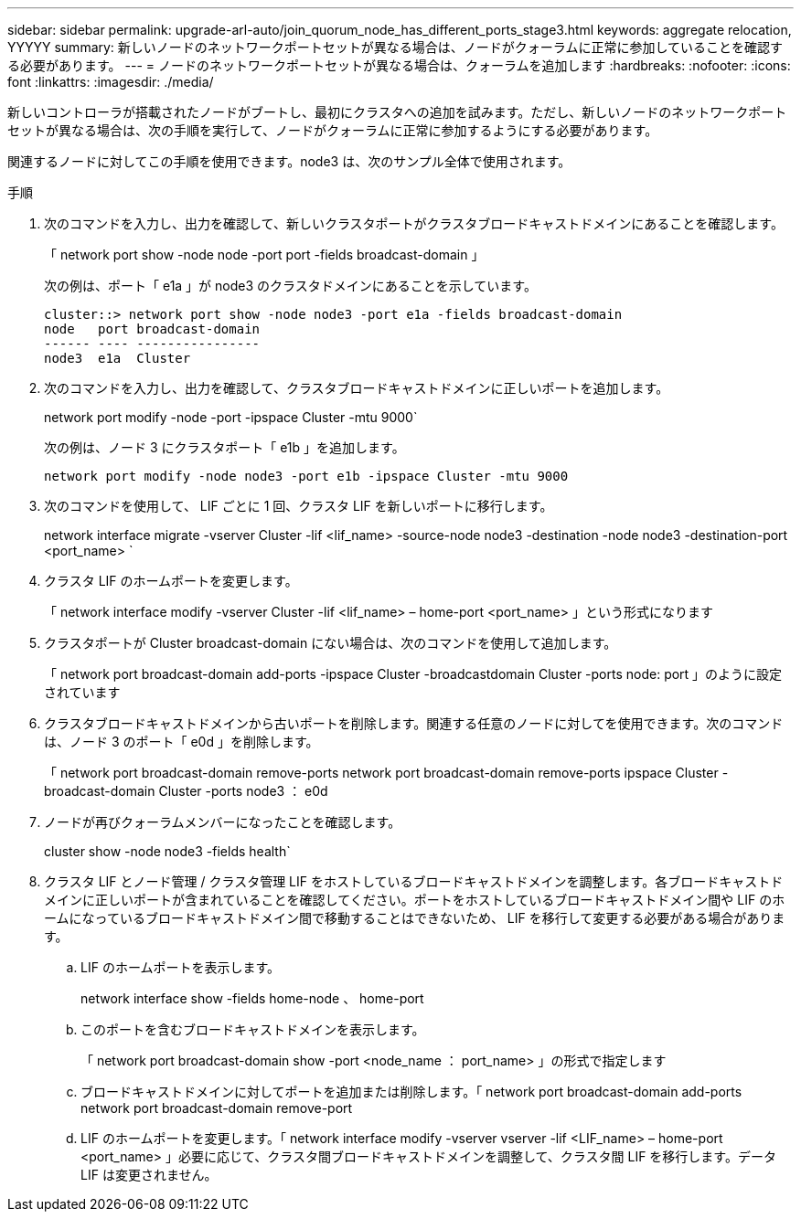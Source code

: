 ---
sidebar: sidebar 
permalink: upgrade-arl-auto/join_quorum_node_has_different_ports_stage3.html 
keywords: aggregate relocation, YYYYY 
summary: 新しいノードのネットワークポートセットが異なる場合は、ノードがクォーラムに正常に参加していることを確認する必要があります。 
---
= ノードのネットワークポートセットが異なる場合は、クォーラムを追加します
:hardbreaks:
:nofooter: 
:icons: font
:linkattrs: 
:imagesdir: ./media/


[role="lead"]
新しいコントローラが搭載されたノードがブートし、最初にクラスタへの追加を試みます。ただし、新しいノードのネットワークポートセットが異なる場合は、次の手順を実行して、ノードがクォーラムに正常に参加するようにする必要があります。

関連するノードに対してこの手順を使用できます。node3 は、次のサンプル全体で使用されます。

.手順
. 次のコマンドを入力し、出力を確認して、新しいクラスタポートがクラスタブロードキャストドメインにあることを確認します。
+
「 network port show -node node -port port -fields broadcast-domain 」

+
次の例は、ポート「 e1a 」が node3 のクラスタドメインにあることを示しています。

+
[listing]
----
cluster::> network port show -node node3 -port e1a -fields broadcast-domain
node   port broadcast-domain
------ ---- ----------------
node3  e1a  Cluster
----
. 次のコマンドを入力し、出力を確認して、クラスタブロードキャストドメインに正しいポートを追加します。
+
network port modify -node -port -ipspace Cluster -mtu 9000`

+
次の例は、ノード 3 にクラスタポート「 e1b 」を追加します。

+
[listing]
----
network port modify -node node3 -port e1b -ipspace Cluster -mtu 9000
----
. 次のコマンドを使用して、 LIF ごとに 1 回、クラスタ LIF を新しいポートに移行します。
+
network interface migrate -vserver Cluster -lif <lif_name> -source-node node3 -destination -node node3 -destination-port <port_name> `

. クラスタ LIF のホームポートを変更します。
+
「 network interface modify -vserver Cluster -lif <lif_name> – home-port <port_name> 」という形式になります

. クラスタポートが Cluster broadcast-domain にない場合は、次のコマンドを使用して追加します。
+
「 network port broadcast-domain add-ports -ipspace Cluster -broadcastdomain Cluster -ports node: port 」のように設定されています

. クラスタブロードキャストドメインから古いポートを削除します。関連する任意のノードに対してを使用できます。次のコマンドは、ノード 3 のポート「 e0d 」を削除します。
+
「 network port broadcast-domain remove-ports network port broadcast-domain remove-ports ipspace Cluster -broadcast-domain Cluster -ports node3 ： e0d

. ノードが再びクォーラムメンバーになったことを確認します。
+
cluster show -node node3 -fields health`

. クラスタ LIF とノード管理 / クラスタ管理 LIF をホストしているブロードキャストドメインを調整します。各ブロードキャストドメインに正しいポートが含まれていることを確認してください。ポートをホストしているブロードキャストドメイン間や LIF のホームになっているブロードキャストドメイン間で移動することはできないため、 LIF を移行して変更する必要がある場合があります。
+
.. LIF のホームポートを表示します。
+
network interface show -fields home-node 、 home-port

.. このポートを含むブロードキャストドメインを表示します。
+
「 network port broadcast-domain show -port <node_name ： port_name> 」の形式で指定します

.. ブロードキャストドメインに対してポートを追加または削除します。「 network port broadcast-domain add-ports network port broadcast-domain remove-port
.. LIF のホームポートを変更します。「 network interface modify -vserver vserver -lif <LIF_name> – home-port <port_name> 」必要に応じて、クラスタ間ブロードキャストドメインを調整して、クラスタ間 LIF を移行します。データ LIF は変更されません。



